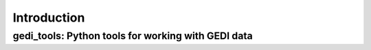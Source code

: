 Introduction
============

gedi_tools: Python tools for working with GEDI data
---------------------------------------------------
